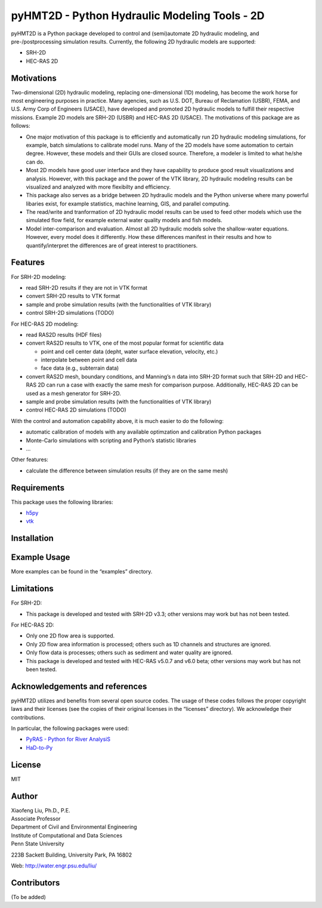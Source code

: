 .. raw:: html

   <h1 align="center">
       <a href="https://github.com/psu-efd/pyHMT2D"><img src="_static/images/pyhmt2d_logo_vel_color_vector.png" alt="pyHMT2D" width="100%" onerror="this.style.visibility = 'hidden'"/></a>
   </h1>

   <h1 align="center">
       <a href="https://github.com/psu-efd/pyHMT2D"><img src="logo/pyhmt2d_logo_vel_color_vector.png" alt="pyHMT2D" width="100%" onerror="this.style.visibility = 'hidden'"/></a>
   </h1>

pyHMT2D - Python Hydraulic Modeling Tools - 2D
==============================================

pyHMT2D is a Python package developed to control and (semi)automate 2D
hydraulic modeling, and pre-/postprocessing simulation results.
Currently, the following 2D hydraulic models are supported:

-  SRH-2D
-  HEC-RAS 2D

Motivations
-----------

Two-dimensional (2D) hydraulic modeling, replacing one-dimensional (1D)
modeling, has become the work horse for most engineering purposes in
practice. Many agencies, such as U.S. DOT, Bureau of Reclamation (USBR),
FEMA, and U.S. Army Corp of Engineers (USACE), have developed and
promoted 2D hydraulic models to fulfill their respective missions.
Example 2D models are SRH-2D (USBR) and HEC-RAS 2D (USACE). The
motivations of this package are as follows:

-  One major motivation of this package is to efficiently and
   automatically run 2D hydraulic modeling simulations, for example,
   batch simulations to calibrate model runs. Many of the 2D models have
   some automation to certain degree. However, these models and their
   GUIs are closed source. Therefore, a modeler is limited to what
   he/she can do.
-  Most 2D models have good user interface and they have capability to
   produce good result visualizations and analysis. However, with this
   package and the power of the VTK library, 2D hydraulic modeling
   results can be visualized and analyzed with more flexibilty and
   efficiency.
-  This package also serves as a bridge between 2D hydraulic models and
   the Python universe where many powerful libaries exist, for example
   statistics, machine learning, GIS, and parallel computing.
-  The read/write and tranformation of 2D hydraulic model results can be
   used to feed other models which use the simulated flow field, for
   example external water quality models and fish models.
-  Model inter-comparison and evaluation. Almost all 2D hydraulic models
   solve the shallow-water equations. However, every model does it
   differently. How these differences manifest in their results and how
   to quantify/interpret the differences are of great interest to
   practitioners.

Features
--------

For SRH-2D modeling:

-  read SRH-2D results if they are not in VTK format
-  convert SRH-2D results to VTK format
-  sample and probe simulation results (with the functionalities of VTK
   library)
-  control SRH-2D simulations (TODO)

For HEC-RAS 2D modeling:

-  read RAS2D results (HDF files)
-  convert RAS2D results to VTK, one of the most popular format for
   scientific data

   -  point and cell center data (depht, water surface elevation,
      velocity, etc.)
   -  interpolate between point and cell data
   -  face data (e.g., subterrain data)

-  convert RAS2D mesh, boundary conditions, and Manning’s n data into
   SRH-2D format such that SRH-2D and HEC-RAS 2D can run a case with
   exactly the same mesh for comparison purpose. Additionally, HEC-RAS
   2D can be used as a mesh generator for SRH-2D.
-  sample and probe simulation results (with the functionalities of VTK
   library)
-  control HEC-RAS 2D simulations (TODO)

With the control and automation capability above, it is much easier to
do the following:

-  automatic calibration of models with any available optimzation and
   calibration Python packages
-  Monte-Carlo simulations with scripting and Python’s statistic
   libraries
-  …

Other features:

-  calculate the difference between simulation results (if they are on
   the same mesh)

Requirements
------------

This package uses the following libraries:

-  `h5py <https://www.h5py.org/>`__
-  `vtk <https://github.com/Kitware/VTK>`__

Installation
------------

Example Usage
-------------

More examples can be found in the “examples” directory.

Limitations
-----------

For SRH-2D:

-  This package is developed and tested with SRH-2D v3.3; other versions
   may work but has not been tested.

For HEC-RAS 2D:

-  Only one 2D flow area is supported.
-  Only 2D flow area information is processed; others such as 1D
   channels and structures are ignored.
-  Only flow data is processes; others such as sediment and water
   quality are ignored.
-  This package is developed and tested with HEC-RAS v5.0.7 and v6.0
   beta; other versions may work but has not been tested.

Acknowledgements and references
-------------------------------

pyHMT2D utilizes and benefits from several open source codes. The usage
of these codes follows the proper copyright laws and their licenses (see
the copies of their original licenses in the “licenses” directory). We
acknowledge their contributions.

In particular, the following packages were used:

-  `PyRAS - Python for River
   AnalysiS <https://github.com/solomonvimal/pyras>`__
-  `HaD-to-Py <https://github.com/latomkovic/HaD-to-Py>`__

License
-------

MIT

Author
------

| Xiaofeng Liu, Ph.D., P.E.
| Associate Professor

| Department of Civil and Environmental Engineering
| Institute of Computational and Data Sciences
| Penn State University

223B Sackett Building, University Park, PA 16802

Web: http://water.engr.psu.edu/liu/

Contributors
------------

(To be added)
